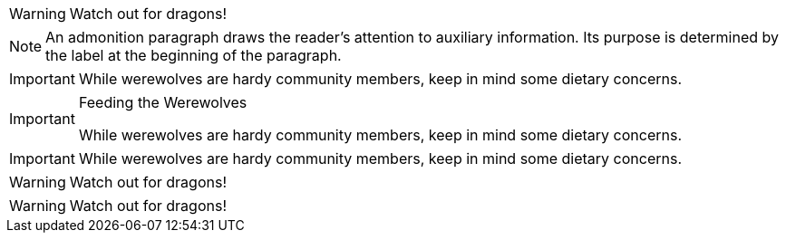 // .basic
WARNING: Watch out for dragons!

// .basic-multiline
NOTE: An admonition paragraph draws the reader's attention to
auxiliary information.
Its purpose is determined by the label
at the beginning of the paragraph.

// .block
[IMPORTANT]
====
While werewolves are hardy community members, keep in mind some dietary concerns.
====

// .block-with-title
[IMPORTANT]
.Feeding the Werewolves
====
While werewolves are hardy community members, keep in mind some dietary concerns.
====

// .block-with-id-and-role
[IMPORTANT, id=werewolve, role=member]
====
While werewolves are hardy community members, keep in mind some dietary concerns.
====

// .icons-image
:icons:
WARNING: Watch out for dragons!

// .icons-font
:icons: font
WARNING: Watch out for dragons!
